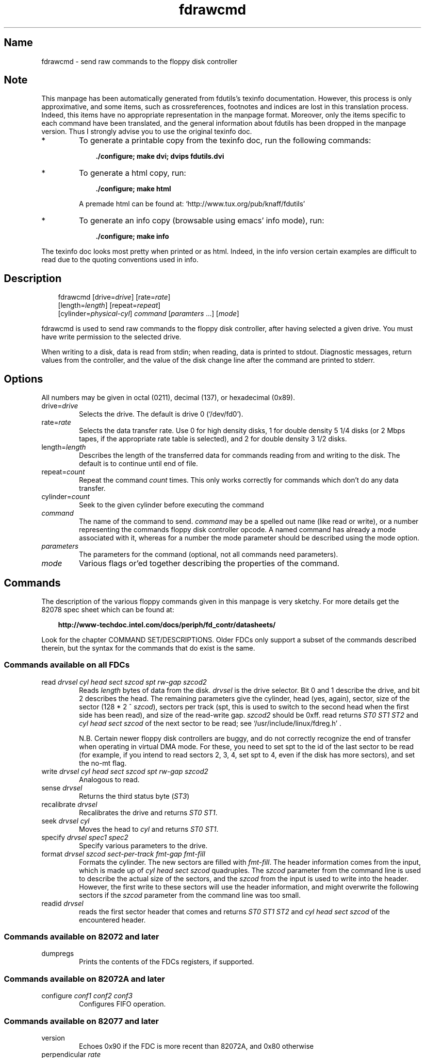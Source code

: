 .TH fdrawcmd 1 "02jun00" fdutils-5.4
.SH Name
fdrawcmd - send raw commands to the floppy disk controller
'\" t
.de TQ
.br
.ns
.TP \\$1
..

.tr \(is'
.tr \(if`
.tr \(pd"

.SH Note
This manpage has been automatically generated from fdutils's texinfo
documentation.  However, this process is only approximative, and some
items, such as crossreferences, footnotes and indices are lost in this
translation process.  Indeed, this items have no appropriate
representation in the manpage format.  Moreover, only the items specific
to each command have been translated, and the general information about
fdutils has been dropped in the manpage version.  Thus I strongly advise
you to use the original texinfo doc.
.TP
* \ \ 
To generate a printable copy from the texinfo doc, run the following
commands:
 
.nf
.ft 3
.in +0.3i
    ./configure; make dvi; dvips fdutils.dvi
.fi
.in -0.3i
.ft R
.lp
 
\&\fR
.TP
* \ \ 
To generate a html copy,  run:
 
.nf
.ft 3
.in +0.3i
    ./configure; make html
.fi
.in -0.3i
.ft R
.lp
 
\&\fRA premade html can be found at:
\&\fR\&\f(CW\(ifhttp://www.tux.org/pub/knaff/fdutils\(is\fR
.TP
* \ \ 
To generate an info copy (browsable using emacs' info mode), run:
 
.nf
.ft 3
.in +0.3i
    ./configure; make info
.fi
.in -0.3i
.ft R
.lp
 
\&\fR
.PP
The texinfo doc looks most pretty when printed or as html.  Indeed, in
the info version certain examples are difficult to read due to the
quoting conventions used in info.
.SH Description
.iX "p fdrawcmd"
.iX "c raw command"
.iX "c low level interaction with floppy driver"
.iX "c direct interaction with floppy driver"
.PP
 
.nf
.ft 3
.in +0.3i
\&\fR\&\f(CWfdrawcmd [\fR\&\f(CWdrive=\fIdrive\fR\&\f(CW] [\fR\&\f(CWrate=\fIrate\fR\&\f(CW]
[\fR\&\f(CWlength=\fIlength\fR\&\f(CW] [\fR\&\f(CWrepeat=\fIrepeat\fR\&\f(CW]
[\fR\&\f(CWcylinder=\fIphysical-cyl\fR\&\f(CW] \fIcommand\fR\&\f(CW [\fIparamters\fR\&\f(CW \&...] [\fImode\fR\&\f(CW]
.fi
.in -0.3i
.ft R
.lp
 
\&\fR
.PP
\&\fR\&\f(CWfdrawcmd\fR
is used to send raw commands to the floppy disk controller, after
having selected a given drive. You must have write permission to the
selected drive.
.PP
When writing to a disk, data is read from stdin; when reading, data
is printed to stdout.  Diagnostic messages, return values from the
controller, and the value of the disk change line after the command are
printed to stderr.
.PP
.SH Options
.PP
All numbers may be given in octal (0211), decimal (137), or hexadecimal
(0x89).
.IP
.TP
\&\fR\&\f(CWdrive=\fIdrive\fR\&\f(CW\fR\ 
Selects the drive.  The default is drive 0 (\fR\&\f(CW\(if/dev/fd0\(is\fR).
.TP
\&\fR\&\f(CWrate=\fIrate\fR\&\f(CW\fR\ 
Selects the data transfer rate. Use 0 for high density disks, 1 for
double density 5 1/4 disks (or 2 Mbps tapes, if the appropriate rate
table is selected), and 2 for double density 3 1/2 disks.
.TP
\&\fR\&\f(CWlength=\fIlength\fR\&\f(CW\fR\ 
Describes the length of the transferred data for commands reading from
and writing to the disk.  The default is to continue until end of file.
.TP
\&\fR\&\f(CWrepeat=\fIcount\fR\&\f(CW\fR\ 
Repeat the command \fIcount\fR times.  This only works correctly for
commands which don't do any data transfer.
.TP
\&\fR\&\f(CWcylinder=\fIcount\fR\&\f(CW\fR\ 
Seek to the given cylinder before executing the command
.TP
\&\fR\&\f(CW\fIcommand\fR\&\f(CW\fR\ 
The name of the command to send.  \fIcommand\fR may be a spelled out
name (like \fR\&\f(CWread\fR or \fR\&\f(CWwrite\fR), or a number representing the
commands floppy disk controller opcode.  A named command has already a
mode associated with it, whereas for a number the mode parameter should
be described using the \fR\&\f(CWmode\fR option.
.IP
.TP
\&\fR\&\f(CW\fIparameters\fR\&\f(CW\fR\ 
The parameters for the command (optional, not all commands need
parameters).
.TP
\&\fR\&\f(CW\fImode\fR\&\f(CW\fR\ 
Various flags or'ed together describing the properties of the command.
.PP
.SH Commands
.PP
The description of the various floppy commands given in this manpage is
very sketchy. For more details get the 82078 spec sheet which can be
found at:
 
.nf
.ft 3
.in +0.3i
http://www-techdoc.intel.com/docs/periph/fd_contr/datasheets/
.fi
.in -0.3i
.ft R
.lp
 
\&\fR
.PP
Look for the chapter \fR\&\f(CWCOMMAND SET/DESCRIPTIONS\fR.  Older FDCs only
support a subset of the commands described therein, but the syntax for
the commands that do exist is the same.
.PP
.SS Commands\ available\ on\ all\ FDCs
.IP
.TP
\&\fR\&\f(CWread\ \fIdrvsel\ cyl\ head\ sect\ szcod\ spt\ rw-gap\ szcod2\fR\&\f(CW\fR\ 
Reads \fIlength\fR bytes of data from the disk.  \fIdrvsel\fR is the
drive selector. Bit 0 and 1 describe the drive, and bit 2 describes the
head.  The remaining parameters give the cylinder, head (yes, again),
sector, size of the sector (128 * 2 ^ \fIszcod\fR), sectors per track
(\fR\&\f(CWspt\fR, this is used to switch to the second head when the first
side has been read), and size of the read-write gap. \fIszcod2\fR should
be 0xff.  \fR\&\f(CWread\fR returns \fIST0 ST1 ST2\fR and \fIcyl head sect
szcod\fR of the next sector to be read; see
\&\fR\&\f(CW\(if/usr/include/linux/fdreg.h\(is\fR .
.IP
N.B. Certain newer floppy disk controllers are buggy, and do not
correctly recognize the end of transfer when operating in virtual DMA
mode.  For these, you need to set \fR\&\f(CWspt\fR to the id of the last
sector to be read (for example, if you intend to read sectors 2, 3, 4,
set \fR\&\f(CWspt\fR to 4, even if the disk has more sectors), and set the
\&\fR\&\f(CWno-mt\fR flag.
.TP
\&\fR\&\f(CWwrite\ \fIdrvsel\ cyl\ head\ sect\ szcod\ spt\ rw-gap\ szcod2\fR\&\f(CW\fR\ 
Analogous to
\&\fR\&\f(CWread\fR.
.TP
\&\fR\&\f(CWsense\ \fIdrvsel\fR\&\f(CW\fR\ 
Returns the third status byte (\fIST3\fR)
.TP
\&\fR\&\f(CWrecalibrate\ \fIdrvsel\fR\&\f(CW\fR\ 
Recalibrates the drive and returns \fIST0 ST1\fR.
.TP
\&\fR\&\f(CWseek\ \fIdrvsel\ cyl\fR\&\f(CW\fR\ 
Moves the head to \fIcyl\fR and returns \fIST0 ST1\fR.
.TP
\&\fR\&\f(CWspecify\ \fIdrvsel\ spec1\ spec2\fR\&\f(CW\fR\ 
Specify various parameters to the drive.
.TP
\&\fR\&\f(CWformat\ \fIdrvsel\ szcod\ sect-per-track\ fmt-gap\ fmt-fill\fR\&\f(CW\fR\ 
Formats the cylinder. The new sectors are filled with \fIfmt-fill\fR.
The header information comes from the input, which is made up of
\&\fIcyl head sect szcod\fR quadruples. The \fIszcod\fR parameter
from the command line is used to describe the actual size of the
sectors, and the \fIszcod\fR from the input is used to write into the
header. However, the first write to these sectors will use the header
information, and might overwrite the following sectors if the
\&\fIszcod\fR parameter from the command line was too small.
.TP
\&\fR\&\f(CWreadid\ \fIdrvsel\fR\&\f(CW\fR\ 
reads the first sector header that comes and returns 
\&\fIST0 ST1 ST2 \fR
and 
\&\fIcyl head sect szcod \fR
of the encountered header.
.PP
.SS Commands\ available\ on\ 82072\ and\ later
.TP
\&\fR\&\f(CWdumpregs\fR\ 
Prints the contents of the FDCs registers, if supported.
.PP
.SS Commands\ available\ on\ 82072A\ and\ later
.TP
\&\fR\&\f(CWconfigure\ \fIconf1\ conf2\ conf3\fR\&\f(CW\fR\ 
Configures FIFO operation.
.PP
.SS Commands\ available\ on\ 82077\ and\ later
.TP
\&\fR\&\f(CWversion\fR\ 
Echoes 0x90 if the FDC is more recent than 82072A, and 0x80 otherwise
.TP
\&\fR\&\f(CWperpendicular\ \fIrate\fR\&\f(CW\fR\ 
Sets the perpendicular mode.  Use 0 for normal, 2 for 500kb/s
perpendicular, and 3 for 1 Mb/s perpendicular.
.TP
\&\fR\&\f(CWseek-out\ \fIdrvsel\ n\fR\&\f(CW\fR\ 
does a relative seek of
\&\fIn\fR
cylinders towards cylinder 0.
.TP
\&\fR\&\f(CWseek-in\ \ \fIdrvsel\ n\fR\&\f(CW\fR\ 
does a relative seek of \fIn\fR cylinders away from cylinder 0.
.PP
.SS Commands\ available\ on\ 82077AA\ and\ later
.TP
\&\fR\&\f(CWlock\fR\ 
Locks the FIFO configuration, so that it survives a FDC software reset.
.TP
\&\fR\&\f(CWunlock\fR\ 
Unlock the FIFO configuration
.PP
.SS Commands\ available\ on\ 82078
.TP
\&\fR\&\f(CWpartid\fR\ 
echoes a byte describing the type of the FDC in the 3 high bits, and
the stepping in the three low bits.
.TP
\&\fR\&\f(CWpowerdown\ \fIpowerconf\fR\&\f(CW\fR\ 
configures automatic power down of the FDC. The old configuration is echoed
.TP
\&\fR\&\f(CWoption\ \fIiso\fR\&\f(CW\fR\ 
enables/disables ISO formats. Odd values of
\&\fIiso\fR
enable these formats, whereas even values disable them. ISO formats
don't have index headers, and thus allow to fit slightly more data on
a disk.
.TP
\&\fR\&\f(CWsave\fR\ 
prints out 16 internal registers of the FDC.
.TP
\&\fR\&\f(CWrestore\ \fIr1\ r2\ r3\ ...\ r16\fR\&\f(CW\fR\ 
restores the 16 internal registers of the FDC.
.TP
\&\fR\&\f(CWformat_n_write\ \fIdrvsel\ szcod\ sect-per-track\ fmt-gap\ fmt-fill\fR\&\f(CW\fR\ 
formats the cylinder and writes initial data to it. The input data is
made up of a sequence of headers (4 bytes) and data:
\&\fIheader1 data1 header2 data2 ... headern datan\fR
.TP
\&\fR\&\f(CWdrivespec\ \fIdspec1\ dspec2\ ...\ specn\ terminator\fR\&\f(CW\fR\ 
chooses rate tables for various drives. Each dspec byte describes one
drive. Bits 0 and 1 say which drive is described. Bits 2 and 3 describe
the rate table. Only tables 0 and 2 are interesting. Both tables only
differ in the meaning og rate 1. For table 0 (the default) rate 0 is 300
kb/s (used for 5 1/4 DD disks), whereas for table 1 it is 2 Mbps (used
for fast floppy tape drives). Bit 4 is the precompensation table select
bit. It should be set to 0. Bit 5-7 should be zero as well. The
\&\fIterminator\fR byte ends the \fR\&\f(CWdrivespec\fR command. It is either
0xc0 or 0x80. If it is 0xc0, no result phase follows; if it is 0x80, the
current data rate table configuration for the four drives is echoed.
.PP
.SH Modes
The mode option is only needed when you describe the command as a
numerical value. Some mode names are also valid command names. They
are considered as command name if the command name has not yet been
given, and as mode name otherwise.
.PP
 If you give a command name followed by explicit modes, both the
implicit flags of the command name, and the explicit modes are or'ed
together.
.PP
 If on the other hand you give a command name preceded by explicit
modes, only the explicit modes are or'ed together.
.TP
\&\fR\&\f(CWread\fR\ 
Read data from disk using DMA.
.TP
\&\fR\&\f(CWwrite\fR\ 
Write data to the disk.
.TP
\&\fR\&\f(CWintr\fR\ 
Wait for an interrupt.
.TP
\&\fR\&\f(CWspin\fR\ 
wait for the disk to spin up
.TP
\&\fR\&\f(CWdisk\fR\ 
Aborts the operation if no disk is in the drive. This only works if you
also chose a physical cylinder to seek to.
.TP
\&\fR\&\f(CWno-motor\fR\ 
Don't switch on the drive motor while issuing the command
.TP
\&\fR\&\f(CWno-motor-after\fR\ 
Switch off the motor immediately after the command returns.
.TP
\&\fR\&\f(CWfm\fR\ 
Uses the FM version of the \fR\&\f(CWread\fR, \fR\&\f(CWreadid\fR, \fR\&\f(CWwrite\fR and
\&\fR\&\f(CWformat\fR commands.
.TP
\&\fR\&\f(CWno-mt\fR\ 
Do not use MT (multitrack) mode for the \fR\&\f(CWread\fR, \fR\&\f(CWreadid\fR and
\&\fR\&\f(CWwrite\fR commands. This is needed on certain broken FDC's which
don't recognize end of transfer when running in \fR\&\f(CWnodma\fR mode. In
order to use these safely, set \fR\&\f(CWno-mt\fR, and chose the id of the
last sector to be read as \fR\&\f(CWsect-per-track\fR.
.PP
\&\fR\&\f(CWfdrawcmd\fR opens the device node with the \fR\&\f(CWNDELAY\fR flag. This
means that the driver should not try to autodetect the disk type (it
might not be formatted), and that it should not reset the FDC. If a
reset was needed, the command simply fails. If that happens, execute
\&\fR\&\f(CWfloppycontrol --resetnow 0\fR , and try again.
.PP
.SH See Also
Fdutils' texinfo doc
